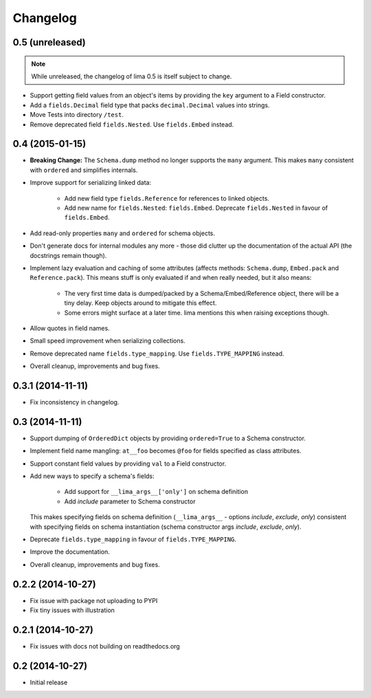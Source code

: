 =========
Changelog
=========

0.5 (unreleased)
================

.. note::

    While unreleased, the changelog of lima 0.5 is itself subject to change.

- Support getting field values from an object's items by providing the ``key``
  argument to a Field constructor.

- Add a ``fields.Decimal`` field type that packs ``decimal.Decimal`` values
  into strings.

- Move Tests into directory ``/test``.

- Remove deprecated field ``fields.Nested``. Use ``fields.Embed`` instead.


0.4 (2015-01-15)
================

- **Breaking Change:** The ``Schema.dump`` method no longer supports the
  ``many`` argument. This makes ``many`` consistent with ``ordered`` and
  simplifies internals.

- Improve support for serializing linked data:

    - Add new field type ``fields.Reference`` for references to linked objects.

    - Add new name for ``fields.Nested``: ``fields.Embed``. Deprecate
      ``fields.Nested`` in favour of ``fields.Embed``.

- Add read-only properties ``many`` and ``ordered`` for schema objects.

- Don't generate docs for internal modules any more - those did clutter up the
  documentation of the actual API (the docstrings remain though).

- Implement lazy evaluation and caching of some attributes (affects methods:
  ``Schema.dump``, ``Embed.pack`` and ``Reference.pack``). This means stuff is
  only evaluated if and when really needed, but it also means:

    - The very first time data is dumped/packed by a Schema/Embed/Reference
      object, there will be a tiny delay. Keep objects around to mitigate this
      effect.

    - Some errors might surface at a later time. lima mentions this when
      raising exceptions though.

- Allow quotes in field names.

- Small speed improvement when serializing collections.

- Remove deprecated name ``fields.type_mapping``. Use ``fields.TYPE_MAPPING``
  instead.

- Overall cleanup, improvements and bug fixes.


0.3.1 (2014-11-11)
==================

- Fix inconsistency in changelog.


0.3 (2014-11-11)
================

- Support dumping of ``OrderedDict`` objects by providing ``ordered=True`` to
  a Schema constructor.

- Implement field name mangling: ``at__foo`` becomes ``@foo`` for fields
  specified as class attributes.

- Support constant field values by providing ``val`` to a Field constructor.

- Add new ways to specify a schema's fields:

    - Add support for ``__lima_args__['only']`` on schema definition

    - Add *include* parameter to Schema constructor

  This makes specifying fields on schema definition (``__lima_args__`` -
  options *include*, *exclude*, *only*) consistent with specifying fields on
  schema instantiation (schema constructor args *include*, *exclude*, *only*).

- Deprecate ``fields.type_mapping`` in favour of ``fields.TYPE_MAPPING``.

- Improve the documentation.

- Overall cleanup, improvements and bug fixes.


0.2.2 (2014-10-27)
==================

- Fix issue with package not uploading to PYPI

- Fix tiny issues with illustration


0.2.1 (2014-10-27)
==================

- Fix issues with docs not building on readthedocs.org


0.2 (2014-10-27)
================

- Initial release
